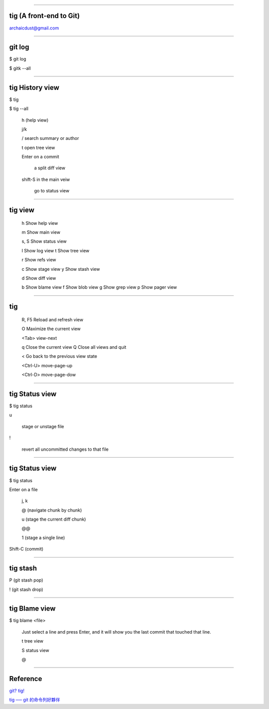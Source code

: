 
----

tig (A front-end to Git)
============================

archaicdust@gmail.com

----

git log
===========

$ git log

$ gitk --all

----

tig History view
====================

$ tig

$ tig --all

  h (help view)

  j/k

  / search summary or author

  t open tree view

  Enter on a commit

    a split diff view

  shift-S in the main veiw

    go to status view

----

tig view
=============

    h Show help view

    m  Show main view

    s, S  Show status view

    l  Show log view
    t  Show tree view

    r  Show refs view

    c  Show stage view
    y  Show stash view

    d  Show diff view

    b  Show blame view
    f  Show blob view
    g  Show grep view
    p  Show pager view

----

tig
=================

  R, F5 Reload and refresh view

  O Maximize the current view

  <Tab> view-next

  q Close the current view
  Q Close all views and quit

  < Go back to the previous view state

  <Ctrl-U> move-page-up

  <Ctrl-D> move-page-dow

----

tig Status view
===================

$ tig status

u

  stage or unstage file

!

  revert all uncommitted changes to that file

----

tig Status view
===================


$ tig status

Enter on a file

  j, k

  @ (navigate chunk by chunk)

  u (stage the current diff chunk)

  @@

  1 (stage a single line)

Shift-C (commit)

----

tig stash
=============

P (git stash pop)

! (git stash drop)

----

tig Blame view
==================

$ tig blame <file>

  Just select a line and press Enter,
  and it will show you the last commit that touched that line.

  t tree view

  S status view

  @

-----

Reference
==============

`git? tig! <http://blogs.atlassian.com/2013/05/git-tig/>`_

`tig ── git 的命令列好夥伴
<http://blog.kidwm.net/388>`_

